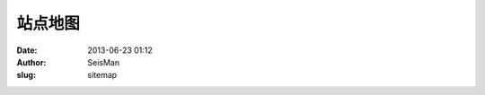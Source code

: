 站点地图
#####################################################
:date: 2013-06-23 01:12
:author: SeisMan
:slug: sitemap


